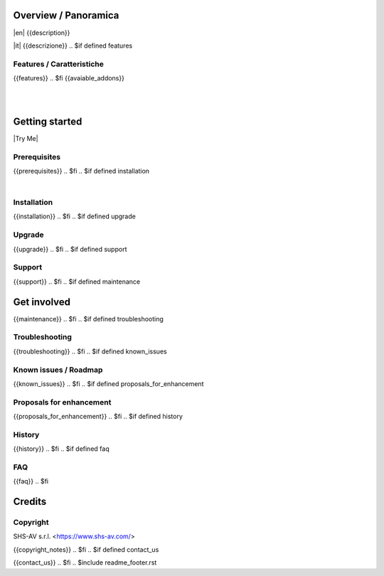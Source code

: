 .. $include readme_header.rst

Overview / Panoramica
=====================

|en| {{description}}

|it| {{descrizione}}
.. $if defined features

Features / Caratteristiche
--------------------------

{{features}}
.. $fi
{{avaiable_addons}}

|
|

Getting started
===============

|Try Me|

.. $if defined prerequisites

Prerequisites
-------------

{{prerequisites}}
.. $fi
.. $if defined installation

|

Installation
------------

{{installation}}
.. $fi
.. $if defined upgrade

Upgrade
-------

{{upgrade}}
.. $fi
.. $if defined support

Support
-------

{{support}}
.. $fi
.. $if defined maintenance


Get involved
============

{{maintenance}}
.. $fi
.. $if defined troubleshooting

Troubleshooting
---------------

{{troubleshooting}}
.. $fi
.. $if defined known_issues

Known issues / Roadmap
----------------------

{{known_issues}}
.. $fi
.. $if defined proposals_for_enhancement

Proposals for enhancement
--------------------------

{{proposals_for_enhancement}}
.. $fi
.. $if defined history

History
-------

{{history}}
.. $fi
.. $if defined faq

FAQ
---

{{faq}}
.. $fi

Credits
=======

Copyright
---------

SHS-AV s.r.l. <https://www.shs-av.com/>

.. $if defined copyright_notes

{{copyright_notes}}
.. $fi
.. $if defined contact_us

{{contact_us}}
.. $fi
.. $include readme_footer.rst